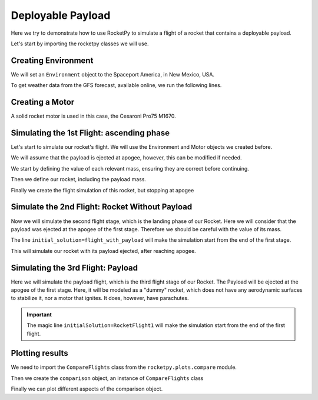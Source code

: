 Deployable Payload
==================

Here we try to demonstrate how to use RocketPy to simulate a flight of a rocket
that contains a deployable payload.

Let's start by importing the rocketpy classes we will use.

.. jupyter-execute::

      from rocketpy import Environment, SolidMotor, Rocket, Flight


Creating Environment
--------------------

We will set an ``Environment`` object to the Spaceport America, in New Mexico, USA.

.. jupyter-execute::

      env = Environment(latitude=32.990254, longitude=-106.974998, elevation=1400)

To get weather data from the GFS forecast, available online, we run the following lines.

.. seealso::

   See `Environment Class Usage <environment/environment_class_usage.ipynb>`__
   for more information on how to use the Environment class.

.. jupyter-execute::

      import datetime

      tomorrow = datetime.date.today() + datetime.timedelta(days=1)

      env.set_date(
          (tomorrow.year, tomorrow.month, tomorrow.day, 12)
      )  # Hour given in UTC time

      env.set_atmospheric_model(type="Forecast", file="GFS")
      env.max_expected_height = 8000

.. jupyter-execute::

      env.info()

Creating a Motor
----------------

A solid rocket motor is used in this case, the Cesaroni Pro75 M1670.

.. jupyter-execute::

      Pro75M1670 = SolidMotor(
          thrust_source="../data/motors/cesaroni/Cesaroni_M1670.eng",
          dry_mass=1.815,
          dry_inertia=(0.125, 0.125, 0.002),
          nozzle_radius=33 / 1000,
          grain_number=5,
          grain_density=1815,
          grain_outer_radius=33 / 1000,
          grain_initial_inner_radius=15 / 1000,
          grain_initial_height=120 / 1000,
          grain_separation=5 / 1000,
          grains_center_of_mass_position=0.397,
          center_of_dry_mass_position=0.317,
          nozzle_position=0,
          burn_time=3.9,
          throat_radius=11 / 1000,
          coordinate_system_orientation="nozzle_to_combustion_chamber",
      )

.. jupyter-execute::

      Pro75M1670.info()

Simulating the 1st Flight: ascending phase
------------------------------------------

Let's start to simulate our rocket's flight. We will use the Environment and Motor objects we created before.

We will assume that the payload is ejected at apogee, however, this can be modified if needed.

We start by defining the value of each relevant mass, ensuring they are correct before continuing.

.. seealso::

   See :ref:`First Simulation <firstsimulation>` example for more details on how to simulate a rocket flight.

.. jupyter-execute::

      # 14.426 is the mass of the rocket including the payload but without the motor
      payload_mass = 4.5  # in kg
      rocket_mass = 14.426 - payload_mass  # in kg

      print(
          "Rocket Mass Without Motor: {:.4} kg (with Payload)".format(
              rocket_mass + payload_mass
          )
      )
      print("Loaded Motor Mass: {:.4} kg".format(Pro75M1670.total_mass(0)))
      print("Payload Mass: {:.4} kg".format(payload_mass))
      print(
          "Fully loaded Rocket Mass: {:.4} kg".format(
              rocket_mass + Pro75M1670.total_mass(0) + payload_mass
          )
      )

Then we define our rocket, including the payload mass.

.. jupyter-execute::

      rocket_with_payload = Rocket(
          radius=127 / 2000,
          mass=rocket_mass + rocket_mass,
          inertia=(6.321, 6.321, 0.034),
          power_off_drag="../data/rockets/calisto/powerOffDragCurve.csv",
          power_on_drag="../data/rockets/calisto/powerOnDragCurve.csv",
          center_of_mass_without_motor=0,
          coordinate_system_orientation="tail_to_nose",
      )

      rocket_with_payload.add_motor(Pro75M1670, position=-1.255)

      rocket_with_payload.set_rail_buttons(
          upper_button_position=0.0818,
          lower_button_position=-0.618,
          angular_position=45,
      )

      rocket_with_payload.add_nose(length=0.55829, kind="von karman", position=1.278)

      rocket_with_payload.add_trapezoidal_fins(
          n=4,
          root_chord=0.120,
          tip_chord=0.060,
          span=0.110,
          position=-1.04956,
          cant_angle=0.5,
      )

      rocket_with_payload.add_tail(
          top_radius=0.0635, bottom_radius=0.0435, length=0.060, position=-1.194656
      )

.. jupyter-execute::

      rocket_with_payload.info()

Finally we create the flight simulation of this rocket, but stopping at apogee

.. jupyter-execute::

      flight_with_payload = Flight(
          rocket=rocket_with_payload,
          environment=env,
          rail_length=5.2,
          inclination=85,
          heading=25,
          terminate_on_apogee=True,
          name="Rocket Flight With Payload",
      )

Simulate the 2nd Flight: Rocket Without Payload
------------------------------------------------

Now we will simulate the second flight stage, which is the landing phase of our Rocket.
Here we will consider that the payload was ejected at the apogee of the first stage.
Therefore we should be careful with the value of its mass.

.. jupyter-execute::

      rocket_without_payload = Rocket(
          radius=127 / 2000,
          mass=rocket_mass,
          inertia=(6.321, 6.321, 0.034),
          power_off_drag="../data/rockets/calisto/powerOffDragCurve.csv",
          power_on_drag="../data/rockets/calisto/powerOnDragCurve.csv",
          center_of_mass_without_motor=0,
          coordinate_system_orientation="tail_to_nose",
      )


      # Define Parachutes for the rocket
      main_chute = rocket_without_payload.add_parachute(
          "Main",
          cd_s=7.2,
          trigger=800,
          sampling_rate=105,
          lag=1.5,
          noise=(0, 8.3, 0.5),
      )

      drogue_chute = rocket_without_payload.add_parachute(
          "Drogue",
          cd_s=0.72,
          trigger="apogee",
          sampling_rate=105,
          lag=1.5,
          noise=(0, 8.3, 0.5),
      )

.. jupyter-execute::

      rocket_without_payload.info()

The line ``initial_solution=flight_with_payload`` will make the simulation start
from the end of the first stage.

This will simulate our rocket with its payload ejected, after reaching apogee.

.. jupyter-execute::

      flight_without_payload = Flight(
          rocket=rocket_without_payload,
          environment=env,
          rail_length=5.2,  # does not matter since the flight is starting at apogee
          inclination=0,
          heading=0,
          initial_solution=flight_with_payload,
          name="Rocket Flight Without Payload",
      )

Simulating the 3rd Flight: Payload
----------------------------------

Here we will simulate the payload flight, which is the third flight stage of our Rocket.
The Payload will be ejected at the apogee of the first stage.
Here, it will be modeled as a "dummy" rocket, which does not have any aerodynamic
surfaces to stabilize it, nor a motor that ignites. It does, however, have parachutes.

.. jupyter-execute::

      # Define the "Payload Rocket"

      payload_rocket = Rocket(
          radius=127 / 2000,
          mass=payload_mass,
          inertia=(0.1, 0.1, 0.001),
          power_off_drag=0.5,
          power_on_drag=0.5,
          center_of_mass_without_motor=0,
      )

      payload_drogue = payload_rocket.add_parachute(
          "Drogue",
          cd_s=0.35,
          trigger="apogee",
          sampling_rate=105,
          lag=1.5,
          noise=(0, 8.3, 0.5),
      )

      payload_main = payload_rocket.add_parachute(
          "Main",
          cd_s=4.0,
          trigger=800,
          sampling_rate=105,
          lag=1.5,
          noise=(0, 8.3, 0.5),
      )

.. important::

   The magic line ``initialSolution=RocketFlight1`` will make the
   simulation start from the end of the first flight.

.. jupyter-execute::

      payload_flight = Flight(
          rocket=payload_rocket,
          environment=env,
          rail_length=5.2,  # does not matter since the flight is starting at apogee
          inclination=0,
          heading=0,
          initial_solution=flight_with_payload,
          name="PayloadFlight",
      )

Plotting results
----------------

We need to import the ``CompareFlights`` class from the ``rocketpy.plots.compare`` module.

.. jupyter-execute::

      from rocketpy.plots.compare import CompareFlights

Then we create the ``comparison`` object, an instance of ``CompareFlights`` class

.. jupyter-execute::

      comparison = CompareFlights(
          [flight_with_payload, flight_without_payload, payload_flight]
      )

Finally we can plot different aspects of the comparison object.

.. jupyter-execute::

      comparison.trajectories_3d(legend=True)

.. jupyter-execute::

      comparison.positions()

.. jupyter-execute::

      comparison.velocities()

.. jupyter-execute::

      comparison.accelerations()

.. jupyter-execute::

      comparison.aerodynamic_forces()

.. jupyter-execute::

      comparison.aerodynamic_moments()

.. jupyter-execute::

      comparison.angles_of_attack()
